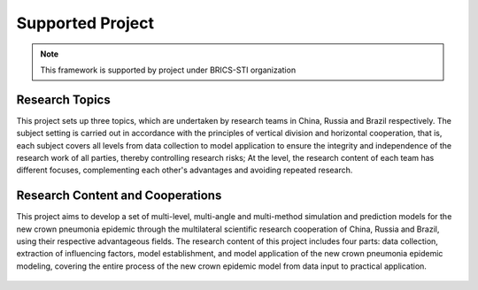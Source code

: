 Supported Project
=====

.. note::

   This framework is supported by project under BRICS-STI organization


Research Topics
------------

This project sets up three topics, which are undertaken by research teams in China, Russia and Brazil respectively. The subject setting is carried out in accordance with the principles of vertical division and horizontal cooperation, that is, each subject covers all levels from data collection to model application to ensure the integrity and independence of the research work of all parties, thereby controlling research risks; At the level, the research content of each team has different focuses, complementing each other's advantages and avoiding repeated research.


.. figure:: /_static/content.png
    :width: 700



Research Content and Cooperations
----------------

This project aims to develop a set of multi-level, multi-angle and multi-method simulation and prediction models for the new crown pneumonia epidemic through the multilateral scientific research cooperation of China, Russia and Brazil, using their respective advantageous fields. The research content of this project includes four parts: data collection, extraction of influencing factors, model establishment, and model application of the new crown pneumonia epidemic modeling, covering the entire process of the new crown epidemic model from data input to practical application.


.. figure:: /_static/coop.png
    :width: 700



